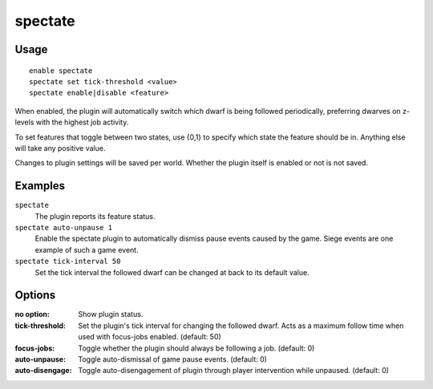 spectate
========

.. dfhack-tool::
    :summary: Automatically follow productive dwarves.
    :tags: fort interface

Usage
-----

::

    enable spectate
    spectate set tick-threshold <value>
    spectate enable|disable <feature>


When enabled, the plugin will automatically switch which dwarf is being
followed periodically, preferring dwarves on z-levels with the highest
job activity.

To set features that toggle between two states, use {0,1} to specify
which state the feature should be in. Anything else will take any positive
value.

Changes to plugin settings will be saved per world. Whether the plugin itself
is enabled or not is not saved.

Examples
--------

``spectate``
    The plugin reports its feature status.

``spectate auto-unpause 1``
    Enable the spectate plugin to automatically dismiss pause events caused
    by the game. Siege events are one example of such a game event.

``spectate tick-interval 50``
    Set the tick interval the followed dwarf can be changed at back to its
    default value.

Options
-------

:no option:      Show plugin status.
:tick-threshold: Set the plugin's tick interval for changing the followed dwarf.
                 Acts as a maximum follow time when used with focus-jobs enabled. (default: 50)
:focus-jobs:     Toggle whether the plugin should always be following a job. (default: 0)
:auto-unpause:   Toggle auto-dismissal of game pause events. (default: 0)
:auto-disengage: Toggle auto-disengagement of plugin through player intervention while unpaused. (default: 0)

